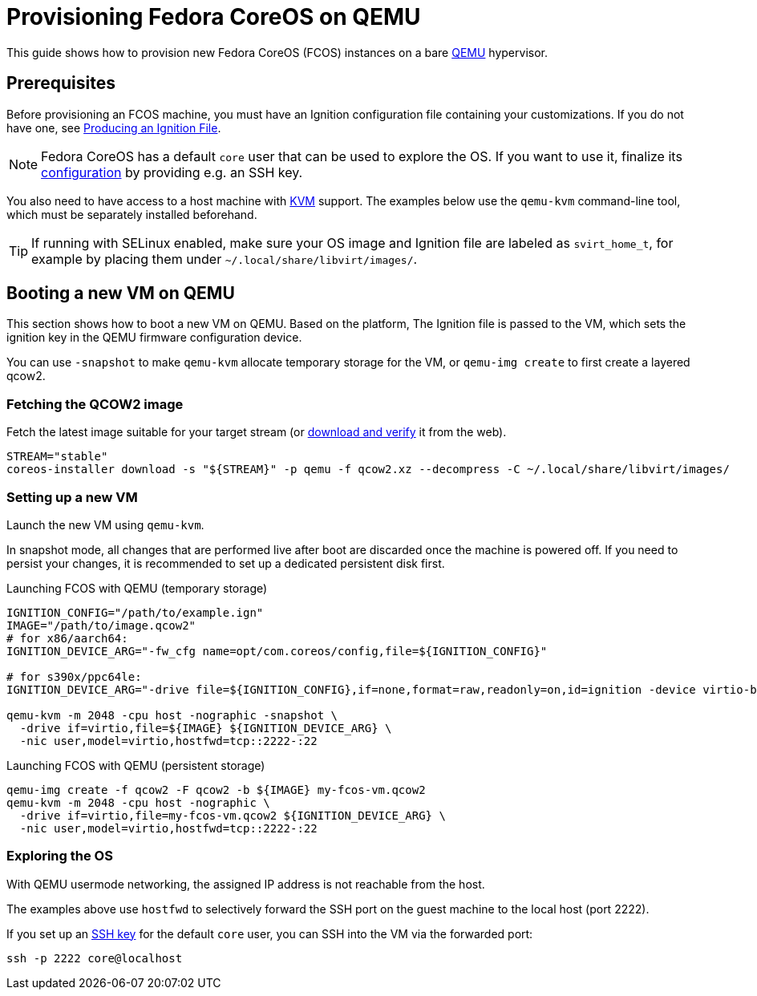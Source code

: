 = Provisioning Fedora CoreOS on QEMU

This guide shows how to provision new Fedora CoreOS (FCOS) instances on a bare https://www.qemu.org/[QEMU] hypervisor.

== Prerequisites

Before provisioning an FCOS machine, you must have an Ignition configuration file containing your customizations. If you do not have one, see xref:producing-ign.adoc[Producing an Ignition File].

NOTE: Fedora CoreOS has a default `core` user that can be used to explore the OS. If you want to use it, finalize its xref:authentication.adoc[configuration] by providing e.g. an SSH key.

You also need to have access to a host machine with https://www.linux-kvm.org/page/Main_Page[KVM] support. The examples below use the `qemu-kvm` command-line tool, which must be separately installed beforehand.

TIP: If running with SELinux enabled, make sure your OS image and Ignition file are labeled as `svirt_home_t`, for example by placing them under `~/.local/share/libvirt/images/`.

== Booting a new VM on QEMU

This section shows how to boot a new VM on QEMU. Based on the platform, The Ignition file is passed to the VM, which sets the ignition key in the QEMU firmware configuration device.

You can use `-snapshot` to make `qemu-kvm` allocate temporary storage for the VM, or `qemu-img create` to first create a layered qcow2.

=== Fetching the QCOW2 image

Fetch the latest image suitable for your target stream (or https://getfedora.org/coreos/download/[download and verify] it from the web).

[source, bash]
----
STREAM="stable"
coreos-installer download -s "${STREAM}" -p qemu -f qcow2.xz --decompress -C ~/.local/share/libvirt/images/
----

=== Setting up a new VM

Launch the new VM using `qemu-kvm`.

In snapshot mode, all changes that are performed live after boot are discarded once the machine is powered off.
If you need to persist your changes, it is recommended to set up a dedicated persistent disk first.

.Launching FCOS with QEMU (temporary storage)
[source, bash]
----
IGNITION_CONFIG="/path/to/example.ign"
IMAGE="/path/to/image.qcow2"
# for x86/aarch64:
IGNITION_DEVICE_ARG="-fw_cfg name=opt/com.coreos/config,file=${IGNITION_CONFIG}"

# for s390x/ppc64le:
IGNITION_DEVICE_ARG="-drive file=${IGNITION_CONFIG},if=none,format=raw,readonly=on,id=ignition -device virtio-blk,serial=ignition,drive=ignition"

qemu-kvm -m 2048 -cpu host -nographic -snapshot \
  -drive if=virtio,file=${IMAGE} ${IGNITION_DEVICE_ARG} \
  -nic user,model=virtio,hostfwd=tcp::2222-:22
----

.Launching FCOS with QEMU (persistent storage)
[source, bash]
----
qemu-img create -f qcow2 -F qcow2 -b ${IMAGE} my-fcos-vm.qcow2
qemu-kvm -m 2048 -cpu host -nographic \
  -drive if=virtio,file=my-fcos-vm.qcow2 ${IGNITION_DEVICE_ARG} \
  -nic user,model=virtio,hostfwd=tcp::2222-:22
----

=== Exploring the OS

With QEMU usermode networking, the assigned IP address is not reachable from the host.

The examples above use `hostfwd` to selectively forward the SSH port on the guest machine to the local host (port 2222).

If you set up an xref:authentication.adoc[SSH key] for the default `core` user, you can SSH into the VM via the forwarded port:

[source, bash]
----
ssh -p 2222 core@localhost
----
